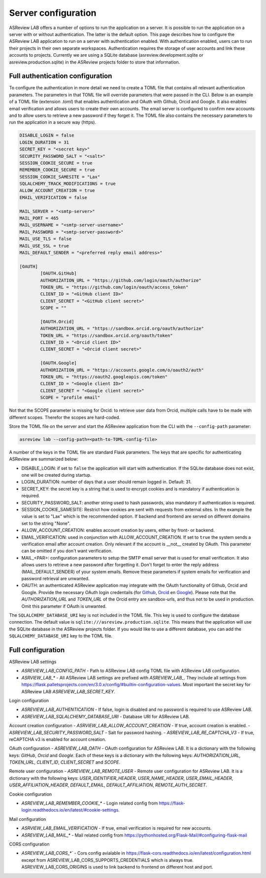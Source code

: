Server configuration
--------------------

ASReview LAB offers a number of options to run the application on a server. It
is possible to run the application on a server with or without authentication.
The latter is the default option. This page describes how to configure the
ASReview LAB application to run on a server with authentication enabled. With
authentication enabled, users can to run their projects in their own separate
workspaces. Authentication requires the storage of user accounts and link these
accounts to projects. Currently we are using a SQLite database
(asreview.development.sqlite or asreview.production.sqlite) in the ASReview
projects folder to store that information.

Full authentication configuration
~~~~~~~~~~~~~~~~~~~~~~~~~~~~~~~~~

To configure the authentication in more detail we need to create a TOML file
that contains all relevant authentication parameters. The parameters in that
TOML file will override parameters that were passed in the CLI. Below is an
example of a TOML file (extension `.toml`) that enables authentication and OAuth
with Github, Orcid and Google. It also enables email verification and allows
users to create their own accounts. The email server is configured to confirm
new accounts and to allow users to retrieve a new password if they forget it.
The TOML file also contains the necessary parameters to run the application in a
secure way (https).

.. code-block::  toml

    DISABLE_LOGIN = false
    LOGIN_DURATION = 31
    SECRET_KEY = "<secret key>"
    SECURITY_PASSWORD_SALT = "<salt>"
    SESSION_COOKIE_SECURE = true
    REMEMBER_COOKIE_SECURE = true
    SESSION_COOKIE_SAMESITE = "Lax"
    SQLALCHEMY_TRACK_MODIFICATIONS = true
    ALLOW_ACCOUNT_CREATION = true
    EMAIL_VERIFICATION = false

    MAIL_SERVER = "<smtp-server>"
    MAIL_PORT = 465
    MAIL_USERNAME = "<smtp-server-username>"
    MAIL_PASSWORD = "<smtp-server-password>"
    MAIL_USE_TLS = false
    MAIL_USE_SSL = true
    MAIL_DEFAULT_SENDER = "<preferred reply email address>"

    [OAUTH]
            [OAUTH.GitHub]
            AUTHORIZATION_URL = "https://github.com/login/oauth/authorize"
            TOKEN_URL = "https://github.com/login/oauth/access_token"
            CLIENT_ID = "<GitHub client ID>"
            CLIENT_SECRET = "<GitHub client secret>"
            SCOPE = ""

            [OAUTH.Orcid]
            AUTHORIZATION_URL = "https://sandbox.orcid.org/oauth/authorize"
            TOKEN_URL = "https://sandbox.orcid.org/oauth/token"
            CLIENT_ID = "<Orcid client ID>"
            CLIENT_SECRET = "<Orcid client secret>"

            [OAUTH.Google]
            AUTHORIZATION_URL = "https://accounts.google.com/o/oauth2/auth"
            TOKEN_URL = "https://oauth2.googleapis.com/token"
            CLIENT_ID = "<Google client ID>"
            CLIENT_SECRET = "<Google client secret>"
            SCOPE = "profile email"

Not that the SCOPE parameter is missing for Orcid: to retrieve user data from
Orcid, multiple calls have to be made with different scopes. Therefor the
scopes are hard-coded.

Store the TOML file on the server and start the ASReview application from the
CLI with the ``--config-path`` parameter:

.. code:: bash

        asreview lab --config-path=<path-to-TOML-config-file>

A number of the keys in the TOML file are standard Flask parameters. The keys
that are specific for authenticating ASReview are summarized below:

- DISABLE_LOGIN: if set to ``false`` the application will start with
  authentication. If the SQLite database does not exist, one will be
  created during startup.
- LOGIN_DURATION: number of days that a user should remain logged in. Default: 31.
- SECRET_KEY: the secret key is a string that is used to encrypt cookies and is
  mandatory if authentication is required.
- SECURITY_PASSWORD_SALT: another string used to hash passwords, also mandatory
  if authentication is required.
- SESSION_COOKIE_SAMESITE: Restrict how cookies are sent with requests from external
  sites. In the example the value is set to "Lax" which is the recommended option. If
  backend and frontend are served on different domains set to the string "None".
- ALLOW_ACCOUNT_CREATION: enables account creation by users, either by front- or
  backend.
- EMAIL_VERIFICATION: used in conjunction with ALLOW_ACCOUNT_CREATION. If set to
  ``true`` the system sends a verification email after account creation. Only
  relevant if the account is __not__ created by OAuth. This parameter can be
  omitted if you don't want verification.
- MAIL_<PAR>: configuration parameters to setup the SMTP email server that is used
  for email verification. It also allows users to retrieve a new password after forgetting
  it. Don't forget to enter the reply address (MAIL_DEFAULT_SENDER) of your system
  emails. Remove these parameters if system emails for verification and password
  retrieval are unwanted.
- OAUTH: an authenticated ASReview application may integrate with the OAuth
  functionality of Github, Orcid and Google. Provide the necessary OAuth login
  credentails (for `Github
  <https://docs.github.com/en/apps/oauth-apps/building-oauth-apps/creating-an-oauth-app>`_,
  `Orcid
  <https://info.orcid.org/documentation/api-tutorials/api-tutorial-get-and-authenticated-orcid-id/>`_
  en `Google <https://support.google.com/cloud/answer/6158849?hl=en>`_). Please
  note that the `AUTHORIZATION_URL` and `TOKEN_URL` of the Orcid entry are
  sandbox-urls, and thus not to be used in production. Omit this parameter if
  OAuth is unwanted.

The ``SQLALCHEMY_DATABASE_URI`` key is not included in the TOML file. This key
is used to configure the database connection. The default value is
``sqlite:///asreview.production.sqlite``. This means that the application will
use the SQLite database in the ASReview projects folder. If you would like to
use a different database, you can add the ``SQLALCHEMY_DATABASE_URI`` key to
the TOML file.


Full configuration
~~~~~~~~~~~~~~~~~~~

ASReview LAB settings

- `ASREVIEW_LAB_CONFIG_PATH` - Path to ASReview LAB config TOML file with ASReview LAB configuration.
- `ASRVIEW_LAB_*` - All ASReview LAB settings are prefixed with `ASREVIEW_LAB_`. They include all settings from https://flask.palletsprojects.com/en/3.0.x/config/#builtin-configuration-values. Most important the secret key for ASReview LAB `ASREVIEW_LAB_SECRET_KEY`.

Login configuration

- `ASREVIEW_LAB_AUTHENTICATION` - If false, login is disabled and no password is required to use ASReview LAB.
- `ASREVIEW_LAB_SQLALCHEMY_DATABASE_URI` - Database URI for ASReview LAB.

Account creation configuration
- `ASRVIEW_LAB_ALLOW_ACCOUNT_CREATION` - If true, account creation is enabled.
- `ASREVIEW_LAB_SECURITY_PASSWORD_SALT` - Salt for password hashing.
- `ASREVIEW_LAB_RE_CAPTCHA_V3` - If true, reCAPTCHA v3 is enabled for account creation.

OAuth configuration
- `ASREVIEW_LAB_OATH` - OAuth configuration for ASReview LAB. It is a dictionary with the following keys: `GitHub`, `Orcid` and `Google`. Each of these keys is a dictionary with the following keys: `AUTHORIZATION_URL`, `TOKEN_URL`, `CLIENT_ID`, `CLIENT_SECRET` and `SCOPE`.

Remote user configuration
- `ASREVIEW_LAB_REMOTE_USER` - Remote user configuration for ASReview LAB. It is a dictionary with the following keys: `USER_IDENTIFIER_HEADER`, `USER_NAME_HEADER`, `USER_EMAIL_HEADER`, `USER_AFFILIATION_HEADER`, `DEFAULT_EMAIL`, `DEFAULT_AFFILIATION`, `REMOTE_AUTH_SECRET`.

Cookie configuration

- `ASREVIEW_LAB_REMEMBER_COOKIE_*` - Login related config from https://flask-login.readthedocs.io/en/latest/#cookie-settings.

Mail configuration

- `ASRVIEW_LAB_EMAIL_VERIFICATION` - If true, email verification is required for new accounts.
- `ASREVIEW_LAB_MAIL_*` - Mail related config from https://pythonhosted.org/Flask-Mail/#configuring-flask-mail

CORS configuration

- `ASREVIEW_LAB_CORS_*`` - Cors config avialable in https://flask-cors.readthedocs.io/en/latest/configuration.html except from ASREVIEW_LAB_CORS_SUPPORTS_CREDENTIALS which is always true. ASREVIEW_LAB_CORS_ORIGINS is used to link backend to frontend on different host and port.
